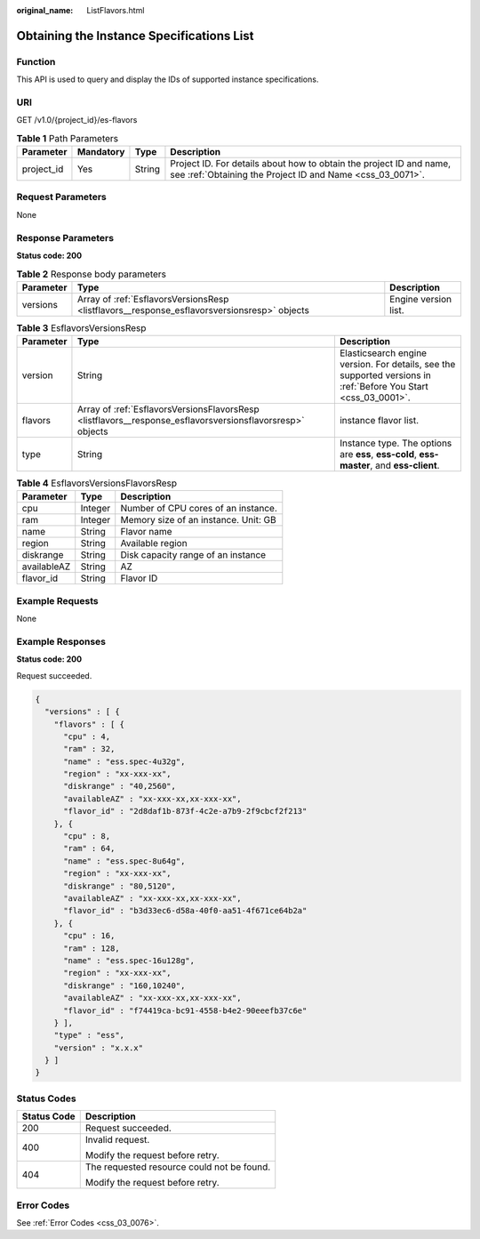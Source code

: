 :original_name: ListFlavors.html

.. _ListFlavors:

Obtaining the Instance Specifications List
==========================================

Function
--------

This API is used to query and display the IDs of supported instance specifications.

URI
---

GET /v1.0/{project_id}/es-flavors

.. table:: **Table 1** Path Parameters

   +------------+-----------+--------+----------------------------------------------------------------------------------------------------------------------------------+
   | Parameter  | Mandatory | Type   | Description                                                                                                                      |
   +============+===========+========+==================================================================================================================================+
   | project_id | Yes       | String | Project ID. For details about how to obtain the project ID and name, see :ref:`Obtaining the Project ID and Name <css_03_0071>`. |
   +------------+-----------+--------+----------------------------------------------------------------------------------------------------------------------------------+

Request Parameters
------------------

None

Response Parameters
-------------------

**Status code: 200**

.. table:: **Table 2** Response body parameters

   +-----------+---------------------------------------------------------------------------------------------+----------------------+
   | Parameter | Type                                                                                        | Description          |
   +===========+=============================================================================================+======================+
   | versions  | Array of :ref:`EsflavorsVersionsResp <listflavors__response_esflavorsversionsresp>` objects | Engine version list. |
   +-----------+---------------------------------------------------------------------------------------------+----------------------+

.. _listflavors__response_esflavorsversionsresp:

.. table:: **Table 3** EsflavorsVersionsResp

   +-----------+-----------------------------------------------------------------------------------------------------------+-----------------------------------------------------------------------------------------------------------------+
   | Parameter | Type                                                                                                      | Description                                                                                                     |
   +===========+===========================================================================================================+=================================================================================================================+
   | version   | String                                                                                                    | Elasticsearch engine version. For details, see the supported versions in :ref:`Before You Start <css_03_0001>`. |
   +-----------+-----------------------------------------------------------------------------------------------------------+-----------------------------------------------------------------------------------------------------------------+
   | flavors   | Array of :ref:`EsflavorsVersionsFlavorsResp <listflavors__response_esflavorsversionsflavorsresp>` objects | instance flavor list.                                                                                           |
   +-----------+-----------------------------------------------------------------------------------------------------------+-----------------------------------------------------------------------------------------------------------------+
   | type      | String                                                                                                    | Instance type. The options are **ess**, **ess-cold**, **ess-master**, and **ess-client**.                       |
   +-----------+-----------------------------------------------------------------------------------------------------------+-----------------------------------------------------------------------------------------------------------------+

.. _listflavors__response_esflavorsversionsflavorsresp:

.. table:: **Table 4** EsflavorsVersionsFlavorsResp

   =========== ======= ====================================
   Parameter   Type    Description
   =========== ======= ====================================
   cpu         Integer Number of CPU cores of an instance.
   ram         Integer Memory size of an instance. Unit: GB
   name        String  Flavor name
   region      String  Available region
   diskrange   String  Disk capacity range of an instance
   availableAZ String  AZ
   flavor_id   String  Flavor ID
   =========== ======= ====================================

Example Requests
----------------

None

Example Responses
-----------------

**Status code: 200**

Request succeeded.

.. code-block::

   {
     "versions" : [ {
       "flavors" : [ {
         "cpu" : 4,
         "ram" : 32,
         "name" : "ess.spec-4u32g",
         "region" : "xx-xxx-xx",
         "diskrange" : "40,2560",
         "availableAZ" : "xx-xxx-xx,xx-xxx-xx",
         "flavor_id" : "2d8daf1b-873f-4c2e-a7b9-2f9cbcf2f213"
       }, {
         "cpu" : 8,
         "ram" : 64,
         "name" : "ess.spec-8u64g",
         "region" : "xx-xxx-xx",
         "diskrange" : "80,5120",
         "availableAZ" : "xx-xxx-xx,xx-xxx-xx",
         "flavor_id" : "b3d33ec6-d58a-40f0-aa51-4f671ce64b2a"
       }, {
         "cpu" : 16,
         "ram" : 128,
         "name" : "ess.spec-16u128g",
         "region" : "xx-xxx-xx",
         "diskrange" : "160,10240",
         "availableAZ" : "xx-xxx-xx,xx-xxx-xx",
         "flavor_id" : "f74419ca-bc91-4558-b4e2-90eeefb37c6e"
       } ],
       "type" : "ess",
       "version" : "x.x.x"
     } ]
   }

Status Codes
------------

+-----------------------------------+--------------------------------------------+
| Status Code                       | Description                                |
+===================================+============================================+
| 200                               | Request succeeded.                         |
+-----------------------------------+--------------------------------------------+
| 400                               | Invalid request.                           |
|                                   |                                            |
|                                   | Modify the request before retry.           |
+-----------------------------------+--------------------------------------------+
| 404                               | The requested resource could not be found. |
|                                   |                                            |
|                                   | Modify the request before retry.           |
+-----------------------------------+--------------------------------------------+

Error Codes
-----------

See :ref:`Error Codes <css_03_0076>`.
